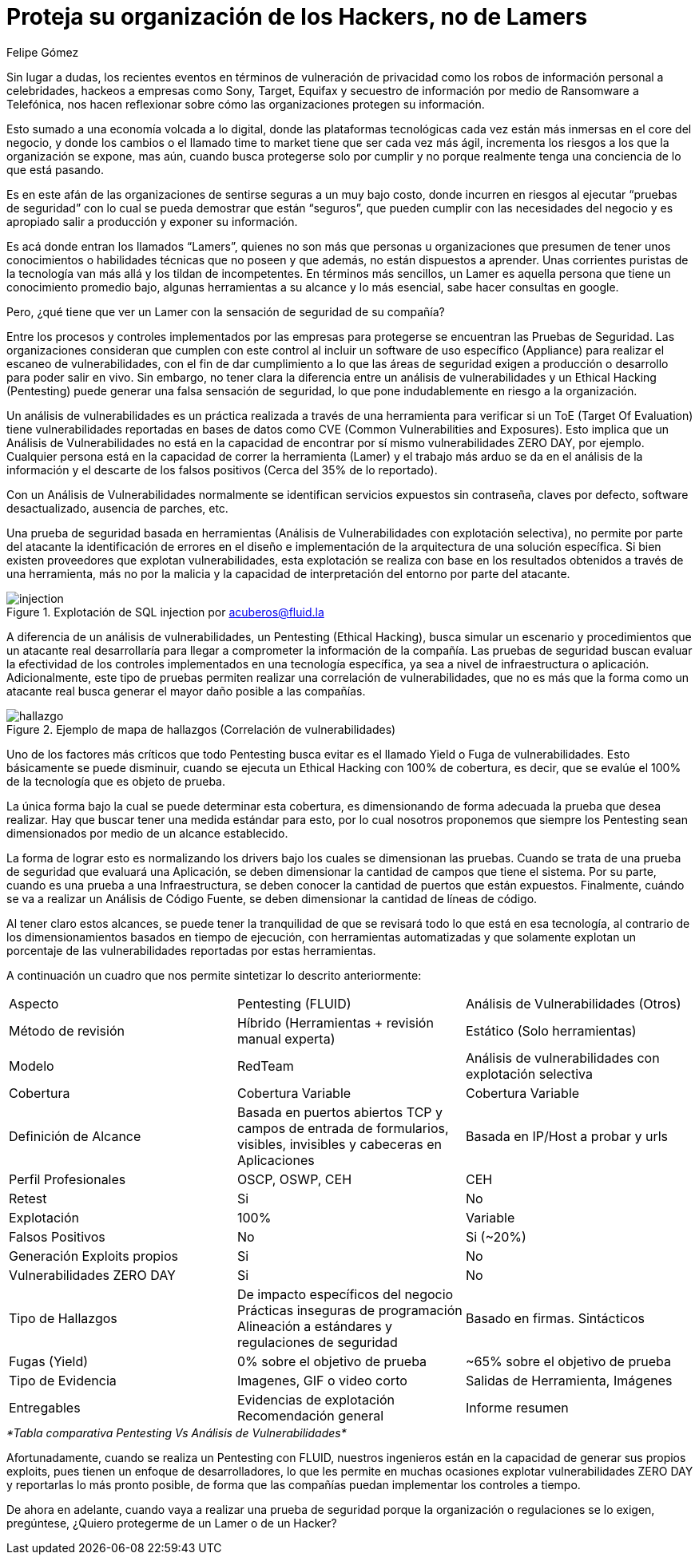 :slug: proteger-organizacion-hacker-lamer/
:date: 2017-12-18
:category: opiniones
:tags: seguridad, proteger, información
:Image: lamers.png
:alt: Manos tecleando en un editor de texto
:description: TODO
:keywords: TODO
:author: Felipe Gómez
:writer: fgomez
:name: Felipe Gomez Arango
:about1: Account Manager de FLUID, Administrador de Empresas
:about2: Apasionado por la tecnología y la seguridad

= Proteja su organización de los Hackers, no de Lamers

Sin lugar a dudas, los recientes eventos en términos de vulneración de 
privacidad como los robos de información personal a celebridades, hackeos a 
empresas como Sony, Target, Equifax y secuestro de información por medio de 
Ransomware a Telefónica, nos hacen reflexionar sobre cómo las organizaciones 
protegen su información.

Esto sumado a una economía volcada a lo digital, donde las plataformas 
tecnológicas cada vez están más inmersas en el core del negocio, y donde los 
cambios o el llamado time to market tiene que ser cada vez más ágil, 
incrementa los riesgos a los que la organización se expone, mas aún, cuando 
busca protegerse solo por cumplir y no porque realmente tenga una conciencia de 
lo que está pasando.

Es en este afán de las organizaciones de sentirse seguras a un muy bajo costo, 
donde incurren en riesgos al ejecutar “pruebas de seguridad” con lo cual se 
pueda demostrar que están “seguros”, que pueden cumplir con las 
necesidades del negocio y es apropiado salir a producción y exponer su 
información.

Es acá donde entran los llamados “Lamers”, quienes no son más que 
personas u organizaciones que presumen de tener unos conocimientos o 
habilidades técnicas que no poseen y que además, no están dispuestos a 
aprender. Unas corrientes puristas de la tecnología van más allá y los 
tildan de incompetentes. En términos más sencillos, un Lamer es aquella 
persona que tiene un conocimiento promedio bajo, algunas herramientas a su 
alcance y lo más esencial, sabe hacer consultas en google.

Pero, ¿qué tiene que ver un Lamer con la sensación de seguridad de su 
compañía?

Entre los procesos y controles implementados por las empresas para protegerse 
se encuentran las Pruebas de Seguridad. Las organizaciones consideran que 
cumplen con este control al incluir un software de uso específico (Appliance) 
para realizar el escaneo de vulnerabilidades, con el fin de dar cumplimiento a 
lo que las áreas de seguridad exigen a producción o desarrollo para poder 
salir en vivo. Sin embargo, no tener clara la diferencia entre un análisis de 
vulnerabilidades y un Ethical Hacking (Pentesting) puede generar una falsa 
sensación de seguridad, lo que pone indudablemente en riesgo a la 
organización.

Un análisis de vulnerabilidades es un práctica realizada a través de una 
herramienta para verificar si un ToE (Target Of Evaluation) tiene 
vulnerabilidades reportadas en bases de datos como CVE (Common Vulnerabilities 
and Exposures). Esto implica que un Análisis de Vulnerabilidades no está en 
la capacidad de encontrar por sí mismo vulnerabilidades ZERO DAY, por ejemplo. 
Cualquier persona está en la capacidad de correr la herramienta (Lamer) y el 
trabajo más arduo se da en el análisis de la información y el descarte de 
los falsos positivos (Cerca del 35% de lo reportado).

Con un Análisis de Vulnerabilidades normalmente se identifican servicios 
expuestos sin contraseña, claves por defecto, software desactualizado, 
ausencia de parches, etc.

Una prueba de seguridad basada en herramientas (Análisis de Vulnerabilidades 
con explotación selectiva), no permite por parte del atacante la 
identificación de errores en el diseño e implementación de la arquitectura 
de una solución específica. Si bien existen proveedores que explotan 
vulnerabilidades, esta explotación se realiza con base en los resultados 
obtenidos a través de una herramienta, más no por la malicia y la capacidad 
de interpretación del entorno por parte del atacante.

.Explotación de SQL injection por acuberos@fluid.la
image::animacion-de-explotacion.gif[injection]

A diferencia de un análisis de vulnerabilidades, un Pentesting (Ethical 
Hacking), busca simular un escenario y procedimientos que un atacante real 
desarrollaría para llegar a comprometer la información de la compañía. Las 
pruebas de seguridad buscan evaluar la efectividad de los controles 
implementados en una tecnología específica, ya sea a nivel de infraestructura 
o aplicación. Adicionalmente, este tipo de pruebas permiten realizar una 
correlación de vulnerabilidades, que no es más que la forma como un atacante 
real busca generar el mayor daño posible a las compañías.

.Ejemplo de mapa de hallazgos (Correlación de vulnerabilidades)
image::mapa-hallazgos.png[hallazgo]

Uno de los factores más críticos que todo Pentesting busca evitar es el 
llamado Yield o Fuga de vulnerabilidades. Esto básicamente se puede disminuir, 
cuando se ejecuta un Ethical Hacking con 100% de cobertura, es decir, que se 
evalúe el 100% de la tecnología que es objeto de prueba.

La única forma bajo la cual se puede determinar esta cobertura, es 
dimensionando de forma adecuada la prueba que desea realizar. Hay que buscar 
tener una medida estándar para esto, por lo cual nosotros proponemos que 
siempre los Pentesting sean dimensionados por medio de un alcance establecido.

La forma de lograr esto es normalizando los drivers bajo los cuales se 
dimensionan las pruebas. Cuando se trata de una prueba de seguridad que 
evaluará una Aplicación, se deben dimensionar la cantidad de campos que tiene 
el sistema. Por su parte, cuando es una prueba a una Infraestructura, se deben 
conocer la cantidad de puertos que están expuestos. Finalmente, cuándo se va 
a realizar un Análisis de Código Fuente, se deben dimensionar la cantidad de 
líneas de código.

Al tener claro estos alcances, se puede tener la tranquilidad de que se 
revisará todo lo que está en esa tecnología, al contrario de los 
dimensionamientos basados en tiempo de ejecución, con herramientas 
automatizadas y que solamente explotan un porcentaje de las vulnerabilidades 
reportadas por estas herramientas.

A continuación un cuadro que nos permite sintetizar lo descrito anteriormente:

|===
| Aspecto | Pentesting (FLUID) | Análisis de Vulnerabilidades (Otros)
| Método de revisión | Híbrido (Herramientas + revisión manual experta) | Estático (Solo herramientas)
| Modelo | RedTeam | Análisis de vulnerabilidades con explotación selectiva
| Cobertura | Cobertura Variable | Cobertura Variable
| Definición de Alcance | Basada en puertos abiertos TCP y campos de entrada de formularios, visibles, invisibles y cabeceras en Aplicaciones | Basada en IP/Host a probar y urls
| Perfil Profesionales | OSCP, OSWP, CEH | CEH
| Retest | Si | No
| Explotación | 100% | Variable
| Falsos Positivos | No | Si (~20%)
| Generación Exploits propios | Si | No
| Vulnerabilidades ZERO DAY | Si | No
| Tipo de Hallazgos | De impacto específicos del negocio Prácticas inseguras de programación Alineación a estándares y regulaciones de seguridad | Basado en firmas.
Sintácticos
| Fugas (Yield) | 0% sobre el objetivo de prueba | ~65% sobre el objetivo de prueba
| Tipo de Evidencia | Imagenes, GIF o video corto | Salidas de Herramienta, Imágenes
| Entregables | Evidencias de explotación Recomendación general | Informe resumen
|===
._*Tabla comparativa Pentesting Vs Análisis de Vulnerabilidades*_

Afortunadamente, cuando se realiza un Pentesting con FLUID, nuestros ingenieros 
están en la capacidad de generar sus propios exploits, pues tienen un enfoque 
de desarrolladores, lo que les permite en muchas ocasiones explotar 
vulnerabilidades ZERO DAY y reportarlas lo más pronto posible, de forma que 
las compañías puedan implementar los controles a tiempo.

De ahora en adelante, cuando vaya a realizar una prueba de seguridad porque la 
organización o regulaciones se lo exigen, pregúntese, ¿Quiero protegerme de un 
Lamer o de un Hacker?
